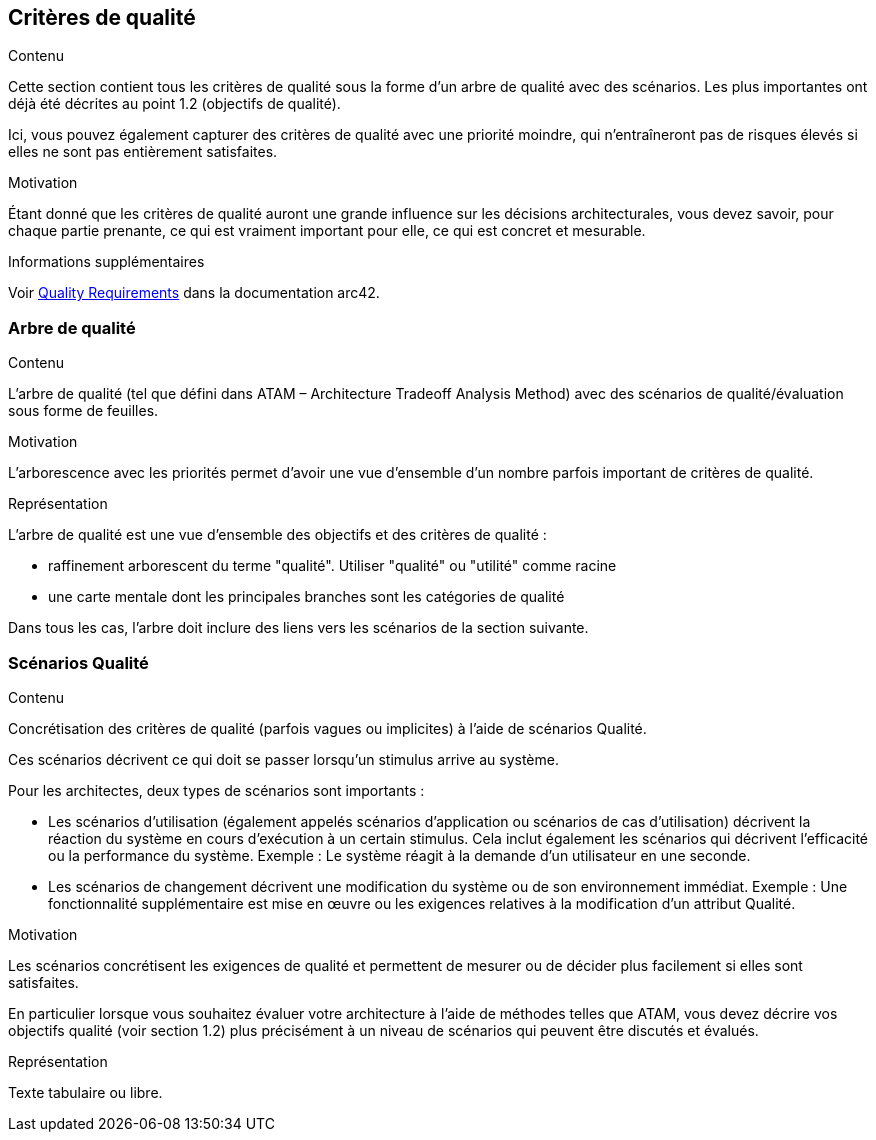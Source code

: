 ifndef::imagesdir[:imagesdir: ../images]

[[section-quality-scenarios]]
== Critères de qualité


[role="arc42help"]
****

.Contenu
Cette section contient tous les critères de qualité sous la forme d'un arbre de qualité avec des scénarios. Les plus importantes ont déjà été décrites au point 1.2 (objectifs de qualité).

Ici, vous pouvez également capturer des critères de qualité avec une priorité moindre,
qui n'entraîneront pas de risques élevés si elles ne sont pas entièrement satisfaites.

.Motivation
Étant donné que les critères de qualité auront une grande influence sur les décisions architecturales,
vous devez savoir, pour chaque partie prenante, ce qui est vraiment important pour elle,
ce qui est concret et mesurable.


.Informations supplémentaires

Voir https://docs.arc42.org/section-10/[Quality Requirements] dans la documentation arc42.

****

=== Arbre de qualité

[role="arc42help"]
****
.Contenu
L'arbre de qualité (tel que défini dans ATAM – Architecture Tradeoff Analysis Method) avec des scénarios de qualité/évaluation sous forme de feuilles.

.Motivation
L'arborescence avec les priorités permet d'avoir une vue d'ensemble d'un nombre parfois important de critères de qualité.

.Représentation
L'arbre de qualité est une vue d'ensemble des objectifs et des critères de qualité :

* raffinement arborescent du terme "qualité". Utiliser "qualité" ou "utilité" comme racine
* une carte mentale dont les principales branches sont les catégories de qualité

Dans tous les cas, l'arbre doit inclure des liens vers les scénarios de la section suivante.

****

=== Scénarios Qualité

[role="arc42help"]
****
.Contenu
Concrétisation des critères de qualité (parfois vagues ou implicites) à l'aide de scénarios Qualité.

Ces scénarios décrivent ce qui doit se passer lorsqu'un stimulus arrive au système.

Pour les architectes, deux types de scénarios sont importants :

* Les scénarios d'utilisation (également appelés scénarios d'application ou scénarios de cas d'utilisation) décrivent la réaction du système en cours d'exécution à un certain stimulus. Cela inclut également les scénarios qui décrivent l'efficacité ou la performance du système. Exemple : Le système réagit à la demande d'un utilisateur en une seconde.
* Les scénarios de changement décrivent une modification du système ou de son environnement immédiat. Exemple : Une fonctionnalité supplémentaire est mise en œuvre ou les exigences relatives à la modification d'un attribut Qualité.

.Motivation
Les scénarios concrétisent les exigences de qualité et permettent de mesurer ou de décider plus facilement si elles sont satisfaites.

En particulier lorsque vous souhaitez évaluer votre architecture à l'aide de méthodes telles que
ATAM, vous devez décrire vos objectifs qualité (voir section 1.2)
plus précisément à un niveau de scénarios qui peuvent être discutés et évalués.

.Représentation
Texte tabulaire ou libre.
****
